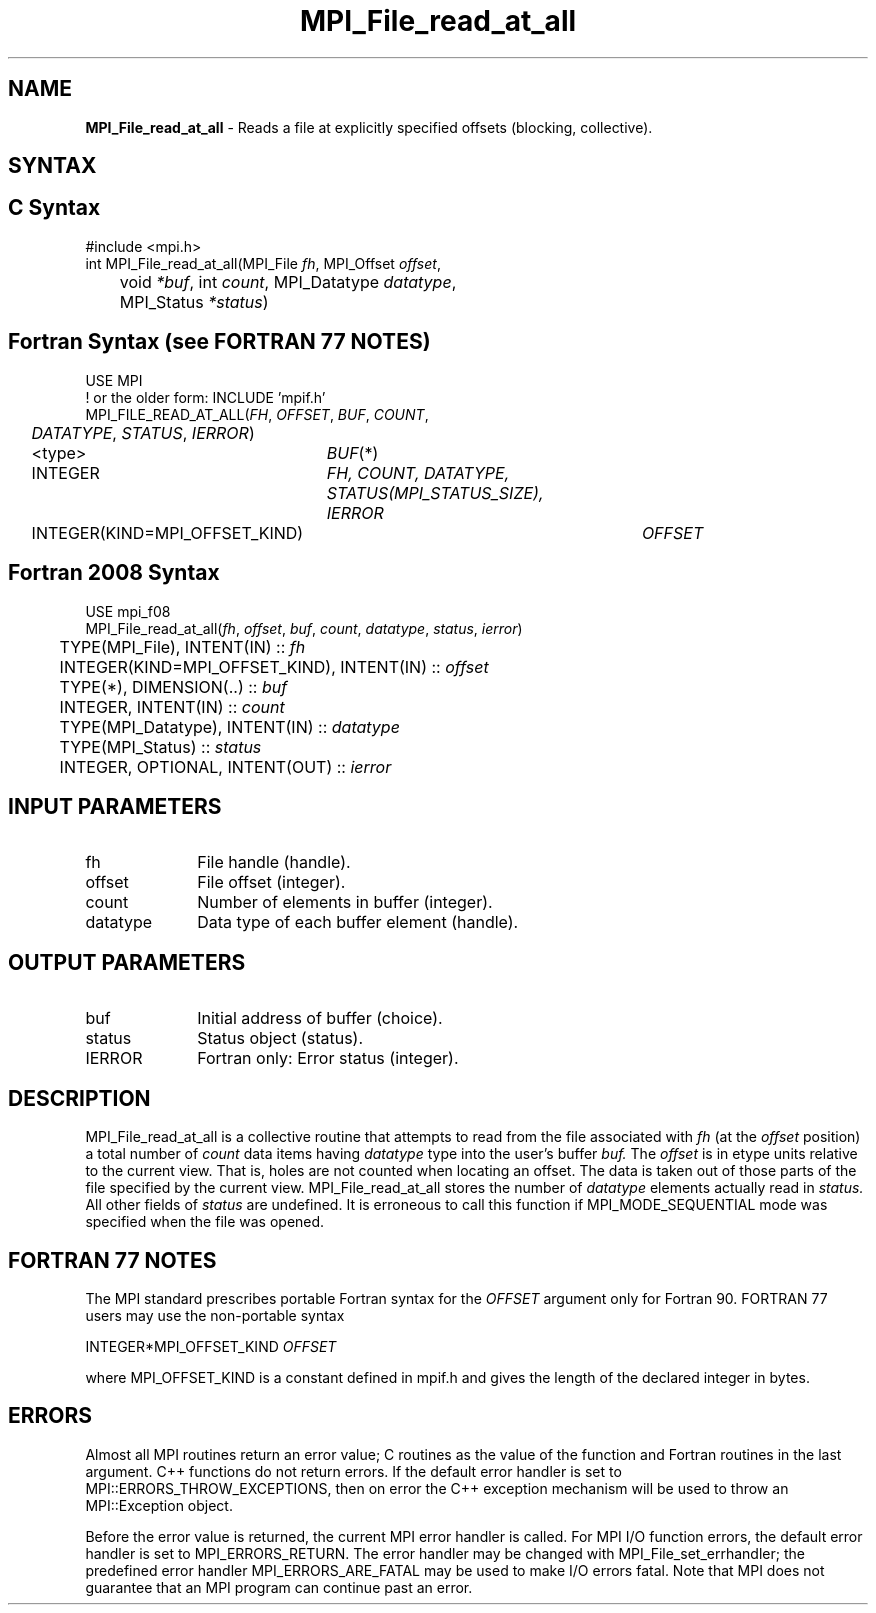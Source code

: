 .\" -*- nroff -*-
.\" Copyright 2010 Cisco Systems, Inc.  All rights reserved.
.\" Copyright 2006-2008 Sun Microsystems, Inc.
.\" Copyright (c) 1996 Thinking Machines Corporation
.\" Copyright 2015-2016 Research Organization for Information Science
.\"                     and Technology (RIST). All rights reserved.
.\" $COPYRIGHT$
.TH MPI_File_read_at_all 3 "Nov 24, 2021" "4.1.2" "Open MPI"
.SH NAME
\fBMPI_File_read_at_all\fP \- Reads a file at explicitly specified offsets (blocking, collective).

.SH SYNTAX
.ft R
.nf
.SH C Syntax
.nf
#include <mpi.h>
int MPI_File_read_at_all(MPI_File \fIfh\fP, MPI_Offset \fIoffset\fP,
	void \fI*buf\fP, int \fIcount\fP, MPI_Datatype \fIdatatype\fP,
	MPI_Status \fI*status\fP)

.fi
.SH Fortran Syntax (see FORTRAN 77 NOTES)
.nf
USE MPI
! or the older form: INCLUDE 'mpif.h'
MPI_FILE_READ_AT_ALL(\fIFH\fP, \fIOFFSET\fP, \fIBUF\fP, \fICOUNT\fP,
	\fIDATATYPE\fP, \fISTATUS\fP, \fIIERROR\fP)
	<type>	\fIBUF\fP(*)
	INTEGER	\fIFH, COUNT, DATATYPE, STATUS(MPI_STATUS_SIZE), IERROR\fP
	INTEGER(KIND=MPI_OFFSET_KIND)	\fIOFFSET\fP

.fi
.SH Fortran 2008 Syntax
.nf
USE mpi_f08
MPI_File_read_at_all(\fIfh\fP, \fIoffset\fP, \fIbuf\fP, \fIcount\fP, \fIdatatype\fP, \fIstatus\fP, \fIierror\fP)
	TYPE(MPI_File), INTENT(IN) :: \fIfh\fP
	INTEGER(KIND=MPI_OFFSET_KIND), INTENT(IN) :: \fIoffset\fP
	TYPE(*), DIMENSION(..) :: \fIbuf\fP
	INTEGER, INTENT(IN) :: \fIcount\fP
	TYPE(MPI_Datatype), INTENT(IN) :: \fIdatatype\fP
	TYPE(MPI_Status) :: \fIstatus\fP
	INTEGER, OPTIONAL, INTENT(OUT) :: \fIierror\fP

.fi
.SH INPUT PARAMETERS
.ft R
.TP 1i
fh
File handle (handle).
.TP 1i
offset
File offset (integer).
.TP 1i
count
Number of elements in buffer (integer).
.TP 1i
datatype
Data type of each buffer element (handle).

.SH OUTPUT PARAMETERS
.ft R
.TP 1i
buf
Initial address of buffer (choice).
.TP 1i
status
Status object (status).
.TP 1i
IERROR
Fortran only: Error status (integer).

.SH DESCRIPTION
.ft R
MPI_File_read_at_all is a collective routine that attempts to read from the file associated with
.I fh
(at the
.I offset
position) a total number of
.I count
data items having
.I datatype
type into the user's buffer
.I buf.
The
.I offset
is in etype units relative to the current view. That is, holes are not counted
when locating an offset. The data is taken out of those parts of the
file specified by the current view. MPI_File_read_at_all stores the
number of
.I datatype
elements actually read in
.I status.
All other fields of
.I status
are undefined. It is erroneous to call this function if MPI_MODE_SEQUENTIAL mode was specified when the file was opened.

.SH FORTRAN 77 NOTES
.ft R
The MPI standard prescribes portable Fortran syntax for
the \fIOFFSET\fP argument only for Fortran 90. FORTRAN 77
users may use the non-portable syntax
.sp
.nf
     INTEGER*MPI_OFFSET_KIND \fIOFFSET\fP
.fi
.sp
where MPI_OFFSET_KIND is a constant defined in mpif.h
and gives the length of the declared integer in bytes.

.SH ERRORS
Almost all MPI routines return an error value; C routines as the value of the function and Fortran routines in the last argument. C++ functions do not return errors. If the default error handler is set to MPI::ERRORS_THROW_EXCEPTIONS, then on error the C++ exception mechanism will be used to throw an MPI::Exception object.
.sp
Before the error value is returned, the current MPI error handler is
called. For MPI I/O function errors, the default error handler is set to MPI_ERRORS_RETURN. The error handler may be changed with MPI_File_set_errhandler; the predefined error handler MPI_ERRORS_ARE_FATAL may be used to make I/O errors fatal. Note that MPI does not guarantee that an MPI program can continue past an error.

